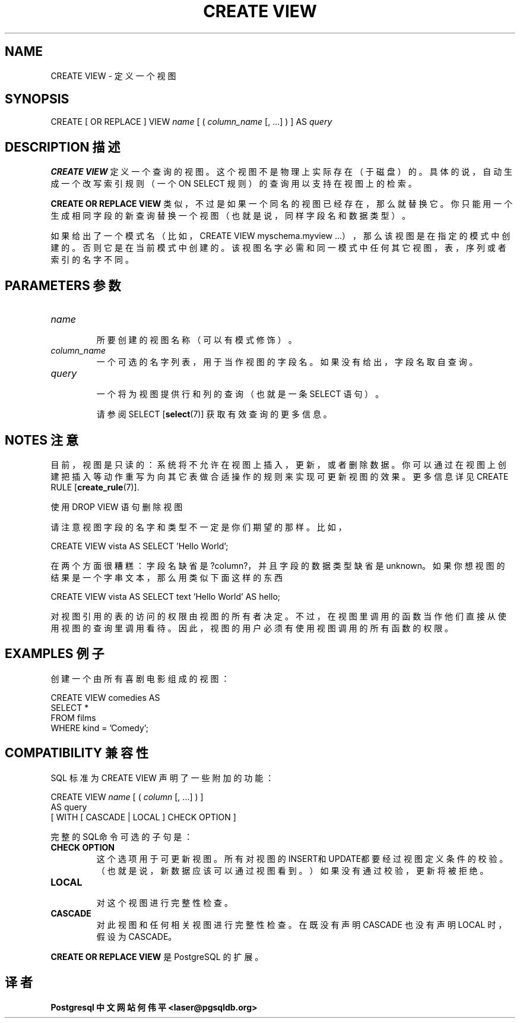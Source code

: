 .\" auto-generated by docbook2man-spec $Revision: 1.1 $
.TH "CREATE VIEW" "7" "2003-11-02" "SQL - Language Statements" "SQL Commands"
.SH NAME
CREATE VIEW \- 定义一个视图

.SH SYNOPSIS
.sp
.nf
CREATE [ OR REPLACE ] VIEW \fIname\fR [ ( \fIcolumn_name\fR [, ...] ) ] AS \fIquery\fR
.sp
.fi
.SH "DESCRIPTION 描述"
.PP
\fBCREATE VIEW\fR 定义一个查询的视图。 这个视图不是物理上实际存在（于磁盘）的。具体的说，自动生成一个改写索引规则（一个 ON SELECT 规则）的查询用以支持在视图上的检索。
.PP
\fBCREATE OR REPLACE VIEW\fR 类似，不过是如果一个同名的视图已经存在，那么就替换它。 你只能用一个生成相同字段的新查询替换一个视图（也就是说，同样字段名和数据类型）。
.PP
 如果给出了一个模式名（比如，CREATE VIEW myschema.myview ...），那么该视图是在指定的模式中创建的。 否则它是在当前模式中创建的。 该视图名字必需和同一模式中任何其它视图，表，序列或者索引的名字不同。
.SH "PARAMETERS 参数"
.TP
\fB\fIname\fB\fR
 所要创建的视图名称（可以有模式修饰）。
.TP
\fB\fIcolumn_name\fB\fR
 一个可选的名字列表，用于当作视图的字段名。如果没有给出， 字段名取自查询。
.TP
\fB\fIquery\fB\fR
 一个将为视图提供行和列的查询（也就是一条 SELECT 语句）。

 请参阅 SELECT [\fBselect\fR(7)] 获取有效查询的更多信息。
.SH "NOTES 注意"
.PP
 目前，视图是只读的：系统将不允许在视图上插入，更新，或者删除数据。 你可以通过在视图上创建把插入等动作重写为向其它表做合适操作的规则来实现可更新视图的效果。 更多信息详见
CREATE RULE [\fBcreate_rule\fR(7)].
.PP
 使用 DROP VIEW 语句删除视图
.PP
 请注意视图字段的名字和类型不一定是你们期望的那样。比如，
.sp
.nf
CREATE VIEW vista AS SELECT 'Hello World';
.sp
.fi
 在两个方面很糟糕：字段名缺省是 ?column?，并且字段的数据类型缺省是 unknown。 如果你想视图的结果是一个字串文本，那么用类似下面这样的东西
.sp
.nf
CREATE VIEW vista AS SELECT text 'Hello World' AS hello;
.sp
.fi
.PP
 对视图引用的表的访问的权限由视图的所有者决定。 不过，在视图里调用的函数当作他们直接从使用视图的查询里调用看待。 因此，视图的用户必须有使用视图调用的所有函数的权限。
.SH "EXAMPLES 例子"
.PP
 创建一个由所有喜剧电影组成的视图：
.sp
.nf
CREATE VIEW comedies AS
    SELECT *
    FROM films
    WHERE kind = 'Comedy';
.sp
.fi
.SH "COMPATIBILITY 兼容性"
.PP
 SQL 标准为 CREATE VIEW 声明了一些附加的功能：
.sp
.nf
CREATE VIEW \fIname\fR [ ( \fIcolumn\fR [, ...] ) ]
    AS query
    [ WITH [ CASCADE | LOCAL ] CHECK OPTION ]
.sp
.fi
.PP
 完整的SQL命令可选的子句是：
.TP
\fBCHECK OPTION\fR
 这个选项用于可更新视图。 所有对视图的INSERT和UPDATE都要经过视图定义条件的校验。 （也就是说，新数据应该可以通过视图看到。）如果没有通过校验，更新将被拒绝。
.TP
\fBLOCAL\fR
 对这个视图进行完整性检查。
.TP
\fBCASCADE\fR
 对此视图和任何相关视图进行完整性检查。 在既没有声明 CASCADE 也没有声明 LOCAL 时，假设为 CASCADE。
.PP
.PP
\fBCREATE OR REPLACE VIEW\fR 是 PostgreSQL 的扩展。
.SH "译者"
.B Postgresql 中文网站
.B 何伟平 <laser@pgsqldb.org>
